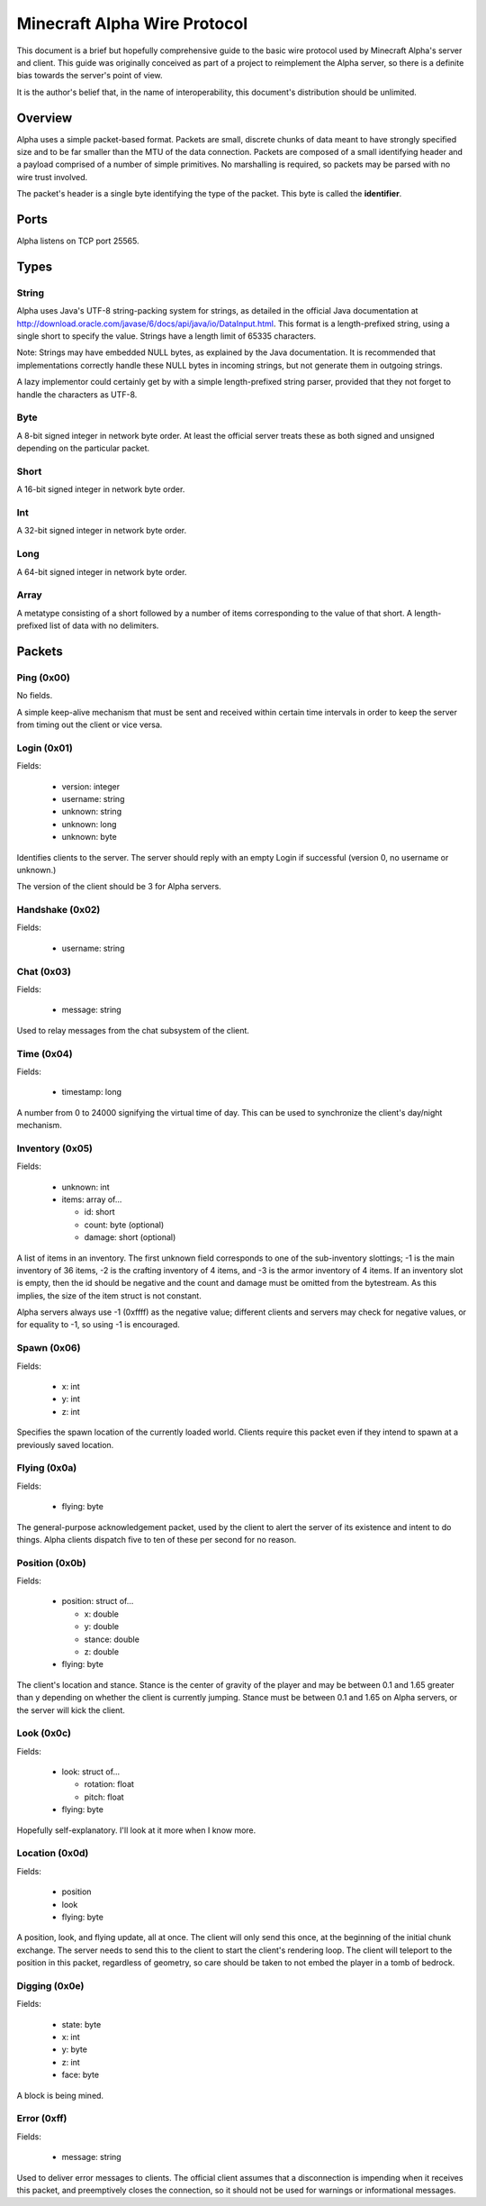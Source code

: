 Minecraft Alpha Wire Protocol
=============================

This document is a brief but hopefully comprehensive guide to the basic wire
protocol used by Minecraft Alpha's server and client. This guide was
originally conceived as part of a project to reimplement the Alpha server, so
there is a definite bias towards the server's point of view.

It is the author's belief that, in the name of interoperability, this
document's distribution should be unlimited.

Overview
--------

Alpha uses a simple packet-based format. Packets are small, discrete chunks of
data meant to have strongly specified size and to be far smaller than the MTU
of the data connection. Packets are composed of a small identifying header and
a payload comprised of a number of simple primitives. No marshalling is
required, so packets may be parsed with no wire trust involved.

The packet's header is a single byte identifying the type of the packet. This
byte is called the **identifier**.

Ports
-----

Alpha listens on TCP port 25565.

Types
-----

String
^^^^^^

Alpha uses Java's UTF-8 string-packing system for strings, as detailed in the
official Java documentation at
http://download.oracle.com/javase/6/docs/api/java/io/DataInput.html. This
format is a length-prefixed string, using a single short to specify the value.
Strings have a length limit of 65335 characters.

Note: Strings may have embedded NULL bytes, as explained by the Java
documentation. It is recommended that implementations correctly handle these
NULL bytes in incoming strings, but not generate them in outgoing strings.

A lazy implementor could certainly get by with a simple length-prefixed string
parser, provided that they not forget to handle the characters as UTF-8.

Byte
^^^^

A 8-bit signed integer in network byte order. At least the official server
treats these as both signed and unsigned depending on the particular packet.

Short
^^^^^

A 16-bit signed integer in network byte order.

Int
^^^

A 32-bit signed integer in network byte order.

Long
^^^^

A 64-bit signed integer in network byte order.

Array
^^^^^

A metatype consisting of a short followed by a number of items corresponding
to the value of that short. A length-prefixed list of data with no delimiters.

Packets
-------

Ping (0x00)
^^^^^^^^^^^

No fields.

A simple keep-alive mechanism that must be sent and received within certain
time intervals in order to keep the server from timing out the client or vice
versa.

Login (0x01)
^^^^^^^^^^^^

Fields:

 * version: integer
 * username: string
 * unknown: string
 * unknown: long
 * unknown: byte

Identifies clients to the server. The server should reply with an empty
Login if successful (version 0, no username or unknown.)

The version of the client should be 3 for Alpha servers.

Handshake (0x02)
^^^^^^^^^^^^^^^^

Fields:

 * username: string

Chat (0x03)
^^^^^^^^^^^

Fields:

 * message: string

Used to relay messages from the chat subsystem of the client.

Time (0x04)
^^^^^^^^^^^

Fields:

 * timestamp: long

A number from 0 to 24000 signifying the virtual time of day. This can be used
to synchronize the client's day/night mechanism.

Inventory (0x05)
^^^^^^^^^^^^^^^^

Fields:

 * unknown: int
 * items: array of...

   * id: short
   * count: byte (optional)
   * damage: short (optional)

A list of items in an inventory. The first unknown field corresponds to one of
the sub-inventory slottings; -1 is the main inventory of 36 items, -2 is the
crafting inventory of 4 items, and -3 is the armor inventory of 4 items. If an
inventory slot is empty, then the id should be negative and the count and
damage must be omitted from the bytestream. As this implies, the size of the
item struct is not constant.

Alpha servers always use -1 (0xffff) as the negative value; different clients
and servers may check for negative values, or for equality to -1, so using -1
is encouraged.

Spawn (0x06)
^^^^^^^^^^^^

Fields:

 * x: int
 * y: int
 * z: int

Specifies the spawn location of the currently loaded world. Clients require
this packet even if they intend to spawn at a previously saved location.

Flying (0x0a)
^^^^^^^^^^^^^

Fields:

 * flying: byte

The general-purpose acknowledgement packet, used by the client to alert the
server of its existence and intent to do things. Alpha clients dispatch five
to ten of these per second for no reason.

Position (0x0b)
^^^^^^^^^^^^^^^

Fields:

 * position: struct of...

   * x: double
   * y: double
   * stance: double
   * z: double
 * flying: byte

The client's location and stance. Stance is the center of gravity of the
player and may be between 0.1 and 1.65 greater than y depending on whether the
client is currently jumping. Stance must be between 0.1 and 1.65 on Alpha
servers, or the server will kick the client.

Look (0x0c)
^^^^^^^^^^^

Fields:

 * look: struct of...

   * rotation: float
   * pitch: float
 * flying: byte

Hopefully self-explanatory. I'll look at it more when I know more.

Location (0x0d)
^^^^^^^^^^^^^^^

Fields:

 * position
 * look
 * flying: byte

A position, look, and flying update, all at once. The client will only send
this once, at the beginning of the initial chunk exchange. The server needs to
send this to the client to start the client's rendering loop. The client will
teleport to the position in this packet, regardless of geometry, so care
should be taken to not embed the player in a tomb of bedrock.

Digging (0x0e)
^^^^^^^^^^^^^^

Fields:

 * state: byte
 * x: int
 * y: byte
 * z: int
 * face: byte

A block is being mined.

Error (0xff)
^^^^^^^^^^^^

Fields:

 * message: string

Used to deliver error messages to clients. The official client assumes that a
disconnection is impending when it receives this packet, and preemptively
closes the connection, so it should not be used for warnings or informational
messages.
